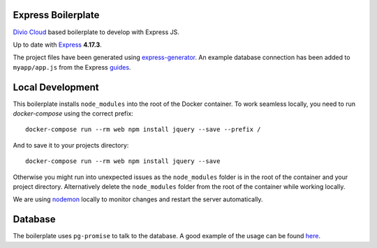 ===================
Express Boilerplate
===================

`Divio Cloud <http://www.divio.com/>`_ based boilerplate to develop with Express JS.

Up to date with `Express <https://expressjs.com/>`_ **4.17.3**.

The project files have been generated using `express-generator <https://expressjs.com/en/starter/generator.html>`_.
An example database connection has been added to ``myapp/app.js`` from the Express
`guides <https://expressjs.com/en/guide/database-integration.html#postgresql>`_.


=================
Local Development
=================

This boilerplate installs ``node_modules`` into the root of the Docker container.
To work seamless locally, you need to run *docker-compose* using the correct prefix::

    docker-compose run --rm web npm install jquery --save --prefix /

And to save it to your projects directory::

    docker-compose run --rm web npm install jquery --save

Otherwise you might run into unexpected issues as the ``node_modules`` folder is in the root 
of the container and your project directory. Alternatively delete the ``node_modules`` folder
from the root of the container while working locally.

We are using `nodemon <https://github.com/remy/nodemon>`_ locally to monitor changes and 
restart the server automatically.


========
Database
========

The boilerplate uses ``pg-promise`` to talk to the database. A good example of the usage can be found `here <https://github.com/vitaly-t/pg-promise-demo>`_.
